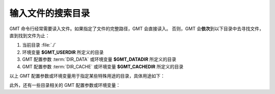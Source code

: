 输入文件的搜索目录
==================

GMT 命令行经常需要读入文件。如果指定了文件的完整路径，GMT 会直接读入。
否则，GMT 会\ **依次**\ 到以下目录中去寻找文件，直到找到文件为止：

#. 当前目录 :file:`./`
#. 环境变量 **$GMT_USERDIR** 所定义的目录
#. GMT 配置参数 :term:`DIR_DATA` 或环境变量 **$GMT_DATADIR** 所定义的目录
#. GMT 配置参数 :term:`DIR_CACHE` 或环境变量 **$GMT_CACHEDIR** 所定义的目录

以上 GMT 配置参数或环境变量用于指定某些特殊用途的目录，具体用途如下：

.. glossary::

    环境变量 **$GMT_USERDIR**
        用户自定义配置文件的存放目录。例如，用户自定义的 :file:`gmt.conf` 文件、
        自定义符号、CPT 文件、数学宏、网格文件后缀文件等。
        若该变量未定义，则默认值为 **${HOME}**/.gmt。

        若该环境变量未定义，则使用默认用户目录（Linux 和 macOS 下是 :file:`~/.gmt` 目录，
        Windows 下是 :file:`C:\\Users\\用户名\\.gmt` 目录）。

    GMT 配置参数 :term:`DIR_DATA` 或环境变量 **$GMT_DATADIR**
        指向一个或多个存放常用数据文件的目录。GMT 命令中使用这些目录中的文件时，
        只需要指定文件名而不必给出完整路径。

        若该配置参数和环境变量均未定义，则默认数据目录为空；多个目录之间用逗号分隔；
        以斜杠 :kbd:`/` 结尾的目录都会被递归搜索（Windows 不支持此功能）。

        配置参数 :term:`DIR_DATA` 的值优先于且会**覆盖**环境变量 **$GMT_DATADIR** 的值：
        GMT 会先到参数 :term:`DIR_DATA` 指定的目录中寻找数据文件；若找不到，则到环境变量
        **$GMT_DATADIR** 指定的目录中寻找。

    GMT 配置参数 :term:`DIR_CACHE` 或环境变量 **$GMT_CACHEDIR**
        存放从 GMT 服务器上下载的临时数据的缓存目录。
        若该配置参数和环境变量均未定义，则默认缓存目录为 :file:`${HOME}/.gmt/cache`\ 。
        可以使用 ``gmt clear cache`` 命令清空缓存目录。

        配置参数 :term:`DIR_CACHE` 的值优先于且会**覆盖**环境变量 **$GMT_CACHEDIR** 的值。

此外，还有一些目录相关的 GMT 配置参数或环境变量：

.. glossary::

    环境变量 **$GMT_SHAREDIR**
        GMT 的 :file:`share` 目录。若未设置[默认]，GMT 自动猜测其所在位置（如 :file:`${GMTHOME}/share`\ ）。
        此环境变量通常不需设置，且推荐仅在特殊需求时设置。

    环境变量 **$GMT_TMPDIR**
        GMT 状态参数文件（如 :file:`gmt.history` 和 :file:`gmt.conf` ）的存放目录。
        若未设置，则默认为会话目录，即当前目录。

    GMT 配置参数 :term:`DIR_DCW`
        :doc:`DCW数据 </dataset/dcw/index>` 所在目录。

    GMT 配置参数 :term:`DIR_GSHHG`
        :doc:`GSHHG 数据 </dataset/gshhg>` 所在目录。
        若该参数为空，则默认为 **$GMT_SHAREDIR**\ /coast 目录。
